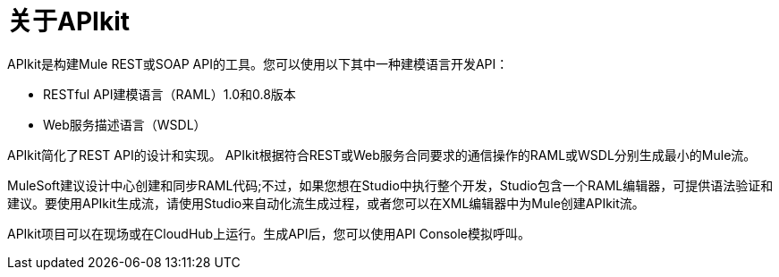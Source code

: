 = 关于APIkit

APIkit是构建Mule REST或SOAP API的工具。您可以使用以下其中一种建模语言开发API：

*  RESTful API建模语言（RAML）1.0和0.8版本
*  Web服务描述语言（WSDL）

APIkit简化了REST API的设计和实现。 APIkit根据符合REST或Web服务合同要求的通信操作的RAML或WSDL分别生成最小的Mule流。

MuleSoft建议设计中心创建和同步RAML代码;不过，如果您想在Studio中执行整个开发，Studio包含一个RAML编辑器，可提供语法验证和建议。要使用API​​kit生成流，请使用Studio来自动化流生成过程，或者您可以在XML编辑器中为Mule创建APIkit流。

APIkit项目可以在现场或在CloudHub上运行。生成API后，您可以使用API​​ Console模拟呼叫。





